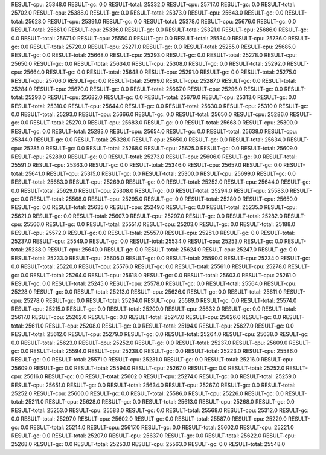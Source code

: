 RESULT-cpu: 25348.0
RESULT-gc: 0.0
RESULT-total: 25332.0
RESULT-cpu: 25717.0
RESULT-gc: 0.0
RESULT-total: 25702.0
RESULT-cpu: 25388.0
RESULT-gc: 0.0
RESULT-total: 25373.0
RESULT-cpu: 25643.0
RESULT-gc: 0.0
RESULT-total: 25628.0
RESULT-cpu: 25391.0
RESULT-gc: 0.0
RESULT-total: 25378.0
RESULT-cpu: 25676.0
RESULT-gc: 0.0
RESULT-total: 25661.0
RESULT-cpu: 25336.0
RESULT-gc: 0.0
RESULT-total: 25321.0
RESULT-cpu: 25686.0
RESULT-gc: 0.0
RESULT-total: 25671.0
RESULT-cpu: 25550.0
RESULT-gc: 0.0
RESULT-total: 25534.0
RESULT-cpu: 25736.0
RESULT-gc: 0.0
RESULT-total: 25720.0
RESULT-cpu: 25271.0
RESULT-gc: 0.0
RESULT-total: 25255.0
RESULT-cpu: 25685.0
RESULT-gc: 0.0
RESULT-total: 25668.0
RESULT-cpu: 25293.0
RESULT-gc: 0.0
RESULT-total: 25278.0
RESULT-cpu: 25650.0
RESULT-gc: 0.0
RESULT-total: 25634.0
RESULT-cpu: 25308.0
RESULT-gc: 0.0
RESULT-total: 25292.0
RESULT-cpu: 25664.0
RESULT-gc: 0.0
RESULT-total: 25648.0
RESULT-cpu: 25291.0
RESULT-gc: 0.0
RESULT-total: 25275.0
RESULT-cpu: 25706.0
RESULT-gc: 0.0
RESULT-total: 25699.0
RESULT-cpu: 25287.0
RESULT-gc: 0.0
RESULT-total: 25284.0
RESULT-cpu: 25670.0
RESULT-gc: 0.0
RESULT-total: 25667.0
RESULT-cpu: 25296.0
RESULT-gc: 0.0
RESULT-total: 25293.0
RESULT-cpu: 25682.0
RESULT-gc: 0.0
RESULT-total: 25679.0
RESULT-cpu: 25313.0
RESULT-gc: 0.0
RESULT-total: 25310.0
RESULT-cpu: 25644.0
RESULT-gc: 0.0
RESULT-total: 25630.0
RESULT-cpu: 25310.0
RESULT-gc: 0.0
RESULT-total: 25293.0
RESULT-cpu: 25666.0
RESULT-gc: 0.0
RESULT-total: 25650.0
RESULT-cpu: 25286.0
RESULT-gc: 0.0
RESULT-total: 25270.0
RESULT-cpu: 25683.0
RESULT-gc: 0.0
RESULT-total: 25668.0
RESULT-cpu: 25300.0
RESULT-gc: 0.0
RESULT-total: 25283.0
RESULT-cpu: 25654.0
RESULT-gc: 0.0
RESULT-total: 25638.0
RESULT-cpu: 25344.0
RESULT-gc: 0.0
RESULT-total: 25328.0
RESULT-cpu: 25650.0
RESULT-gc: 0.0
RESULT-total: 25634.0
RESULT-cpu: 25285.0
RESULT-gc: 0.0
RESULT-total: 25268.0
RESULT-cpu: 25625.0
RESULT-gc: 0.0
RESULT-total: 25609.0
RESULT-cpu: 25289.0
RESULT-gc: 0.0
RESULT-total: 25273.0
RESULT-cpu: 25606.0
RESULT-gc: 0.0
RESULT-total: 25591.0
RESULT-cpu: 25363.0
RESULT-gc: 0.0
RESULT-total: 25346.0
RESULT-cpu: 25657.0
RESULT-gc: 0.0
RESULT-total: 25641.0
RESULT-cpu: 25315.0
RESULT-gc: 0.0
RESULT-total: 25300.0
RESULT-cpu: 25699.0
RESULT-gc: 0.0
RESULT-total: 25683.0
RESULT-cpu: 25269.0
RESULT-gc: 0.0
RESULT-total: 25252.0
RESULT-cpu: 25644.0
RESULT-gc: 0.0
RESULT-total: 25629.0
RESULT-cpu: 25308.0
RESULT-gc: 0.0
RESULT-total: 25294.0
RESULT-cpu: 25583.0
RESULT-gc: 0.0
RESULT-total: 25568.0
RESULT-cpu: 25295.0
RESULT-gc: 0.0
RESULT-total: 25280.0
RESULT-cpu: 25650.0
RESULT-gc: 0.0
RESULT-total: 25635.0
RESULT-cpu: 25249.0
RESULT-gc: 0.0
RESULT-total: 25235.0
RESULT-cpu: 25621.0
RESULT-gc: 0.0
RESULT-total: 25607.0
RESULT-cpu: 25297.0
RESULT-gc: 0.0
RESULT-total: 25282.0
RESULT-cpu: 25566.0
RESULT-gc: 0.0
RESULT-total: 25551.0
RESULT-cpu: 25203.0
RESULT-gc: 0.0
RESULT-total: 25188.0
RESULT-cpu: 25572.0
RESULT-gc: 0.0
RESULT-total: 25557.0
RESULT-cpu: 25251.0
RESULT-gc: 0.0
RESULT-total: 25237.0
RESULT-cpu: 25549.0
RESULT-gc: 0.0
RESULT-total: 25534.0
RESULT-cpu: 25253.0
RESULT-gc: 0.0
RESULT-total: 25238.0
RESULT-cpu: 25640.0
RESULT-gc: 0.0
RESULT-total: 25624.0
RESULT-cpu: 25247.0
RESULT-gc: 0.0
RESULT-total: 25233.0
RESULT-cpu: 25605.0
RESULT-gc: 0.0
RESULT-total: 25590.0
RESULT-cpu: 25234.0
RESULT-gc: 0.0
RESULT-total: 25220.0
RESULT-cpu: 25576.0
RESULT-gc: 0.0
RESULT-total: 25561.0
RESULT-cpu: 25278.0
RESULT-gc: 0.0
RESULT-total: 25264.0
RESULT-cpu: 25618.0
RESULT-gc: 0.0
RESULT-total: 25603.0
RESULT-cpu: 25261.0
RESULT-gc: 0.0
RESULT-total: 25245.0
RESULT-cpu: 25578.0
RESULT-gc: 0.0
RESULT-total: 25564.0
RESULT-cpu: 25228.0
RESULT-gc: 0.0
RESULT-total: 25213.0
RESULT-cpu: 25626.0
RESULT-gc: 0.0
RESULT-total: 25611.0
RESULT-cpu: 25278.0
RESULT-gc: 0.0
RESULT-total: 25264.0
RESULT-cpu: 25589.0
RESULT-gc: 0.0
RESULT-total: 25574.0
RESULT-cpu: 25215.0
RESULT-gc: 0.0
RESULT-total: 25200.0
RESULT-cpu: 25632.0
RESULT-gc: 0.0
RESULT-total: 25617.0
RESULT-cpu: 25262.0
RESULT-gc: 0.0
RESULT-total: 25247.0
RESULT-cpu: 25626.0
RESULT-gc: 0.0
RESULT-total: 25611.0
RESULT-cpu: 25208.0
RESULT-gc: 0.0
RESULT-total: 25194.0
RESULT-cpu: 25627.0
RESULT-gc: 0.0
RESULT-total: 25612.0
RESULT-cpu: 25279.0
RESULT-gc: 0.0
RESULT-total: 25264.0
RESULT-cpu: 25638.0
RESULT-gc: 0.0
RESULT-total: 25623.0
RESULT-cpu: 25252.0
RESULT-gc: 0.0
RESULT-total: 25237.0
RESULT-cpu: 25609.0
RESULT-gc: 0.0
RESULT-total: 25594.0
RESULT-cpu: 25238.0
RESULT-gc: 0.0
RESULT-total: 25223.0
RESULT-cpu: 25586.0
RESULT-gc: 0.0
RESULT-total: 25571.0
RESULT-cpu: 25231.0
RESULT-gc: 0.0
RESULT-total: 25216.0
RESULT-cpu: 25609.0
RESULT-gc: 0.0
RESULT-total: 25594.0
RESULT-cpu: 25267.0
RESULT-gc: 0.0
RESULT-total: 25252.0
RESULT-cpu: 25616.0
RESULT-gc: 0.0
RESULT-total: 25602.0
RESULT-cpu: 25274.0
RESULT-gc: 0.0
RESULT-total: 25259.0
RESULT-cpu: 25651.0
RESULT-gc: 0.0
RESULT-total: 25634.0
RESULT-cpu: 25267.0
RESULT-gc: 0.0
RESULT-total: 25252.0
RESULT-cpu: 25600.0
RESULT-gc: 0.0
RESULT-total: 25586.0
RESULT-cpu: 25226.0
RESULT-gc: 0.0
RESULT-total: 25211.0
RESULT-cpu: 25628.0
RESULT-gc: 0.0
RESULT-total: 25613.0
RESULT-cpu: 25268.0
RESULT-gc: 0.0
RESULT-total: 25253.0
RESULT-cpu: 25583.0
RESULT-gc: 0.0
RESULT-total: 25568.0
RESULT-cpu: 25312.0
RESULT-gc: 0.0
RESULT-total: 25297.0
RESULT-cpu: 25602.0
RESULT-gc: 0.0
RESULT-total: 25587.0
RESULT-cpu: 25229.0
RESULT-gc: 0.0
RESULT-total: 25214.0
RESULT-cpu: 25617.0
RESULT-gc: 0.0
RESULT-total: 25602.0
RESULT-cpu: 25221.0
RESULT-gc: 0.0
RESULT-total: 25207.0
RESULT-cpu: 25637.0
RESULT-gc: 0.0
RESULT-total: 25622.0
RESULT-cpu: 25268.0
RESULT-gc: 0.0
RESULT-total: 25253.0
RESULT-cpu: 25563.0
RESULT-gc: 0.0
RESULT-total: 25548.0
